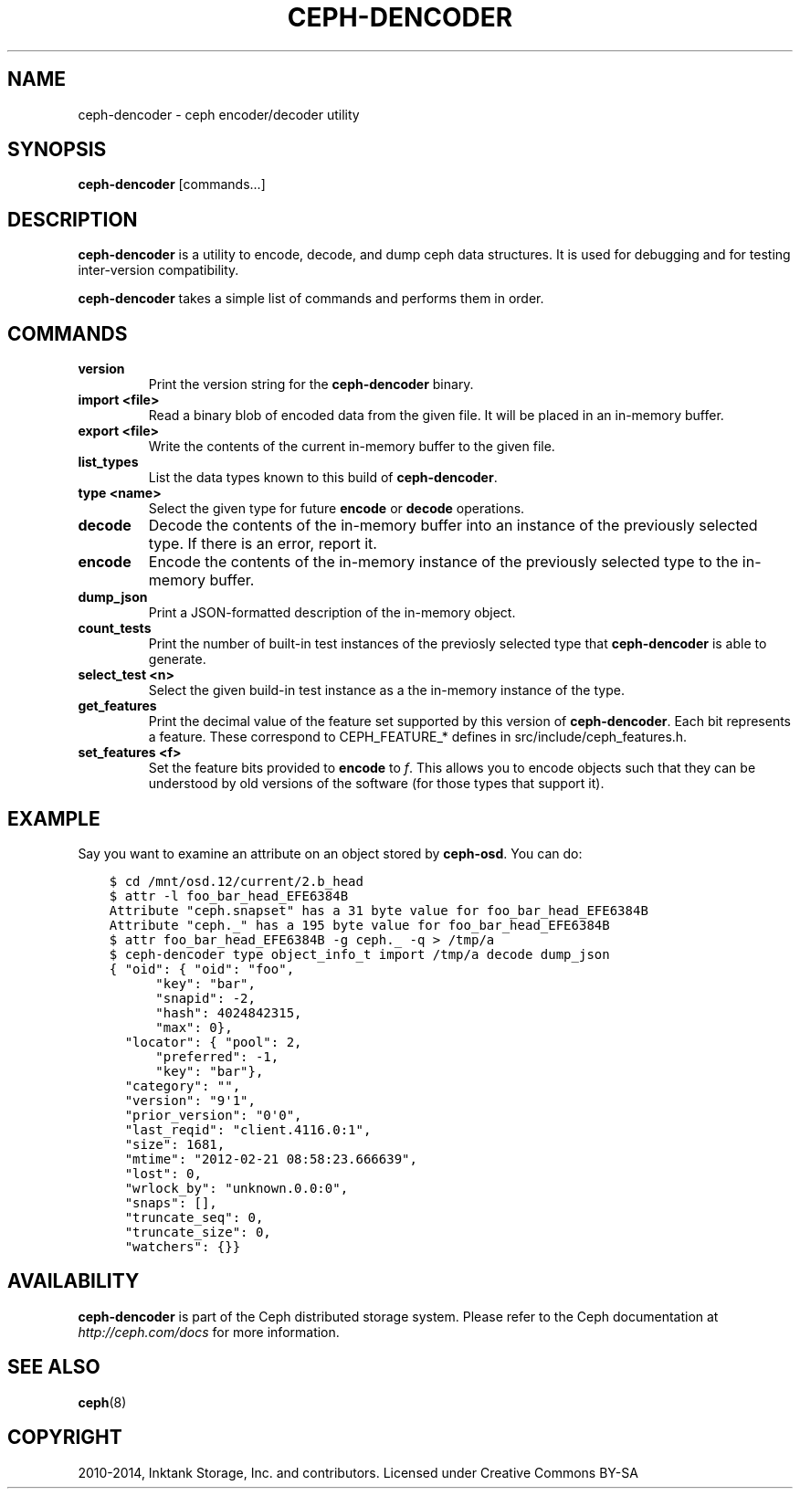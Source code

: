 .\" Man page generated from reStructuredText.
.
.TH "CEPH-DENCODER" "8" "January 12, 2014" "dev" "Ceph"
.SH NAME
ceph-dencoder \- ceph encoder/decoder utility
.
.nr rst2man-indent-level 0
.
.de1 rstReportMargin
\\$1 \\n[an-margin]
level \\n[rst2man-indent-level]
level margin: \\n[rst2man-indent\\n[rst2man-indent-level]]
-
\\n[rst2man-indent0]
\\n[rst2man-indent1]
\\n[rst2man-indent2]
..
.de1 INDENT
.\" .rstReportMargin pre:
. RS \\$1
. nr rst2man-indent\\n[rst2man-indent-level] \\n[an-margin]
. nr rst2man-indent-level +1
.\" .rstReportMargin post:
..
.de UNINDENT
. RE
.\" indent \\n[an-margin]
.\" old: \\n[rst2man-indent\\n[rst2man-indent-level]]
.nr rst2man-indent-level -1
.\" new: \\n[rst2man-indent\\n[rst2man-indent-level]]
.in \\n[rst2man-indent\\n[rst2man-indent-level]]u
..
.
.nr rst2man-indent-level 0
.
.de1 rstReportMargin
\\$1 \\n[an-margin]
level \\n[rst2man-indent-level]
level margin: \\n[rst2man-indent\\n[rst2man-indent-level]]
-
\\n[rst2man-indent0]
\\n[rst2man-indent1]
\\n[rst2man-indent2]
..
.de1 INDENT
.\" .rstReportMargin pre:
. RS \\$1
. nr rst2man-indent\\n[rst2man-indent-level] \\n[an-margin]
. nr rst2man-indent-level +1
.\" .rstReportMargin post:
..
.de UNINDENT
. RE
.\" indent \\n[an-margin]
.\" old: \\n[rst2man-indent\\n[rst2man-indent-level]]
.nr rst2man-indent-level -1
.\" new: \\n[rst2man-indent\\n[rst2man-indent-level]]
.in \\n[rst2man-indent\\n[rst2man-indent-level]]u
..
.SH SYNOPSIS
.nf
\fBceph\-dencoder\fP [commands...]
.fi
.sp
.SH DESCRIPTION
.sp
\fBceph\-dencoder\fP is a utility to encode, decode, and dump ceph data
structures.  It is used for debugging and for testing inter\-version
compatibility.
.sp
\fBceph\-dencoder\fP takes a simple list of commands and performs them
in order.
.SH COMMANDS
.INDENT 0.0
.TP
.B version
Print the version string for the \fBceph\-dencoder\fP binary.
.UNINDENT
.INDENT 0.0
.TP
.B import <file>
Read a binary blob of encoded data from the given file.  It will be
placed in an in\-memory buffer.
.UNINDENT
.INDENT 0.0
.TP
.B export <file>
Write the contents of the current in\-memory buffer to the given
file.
.UNINDENT
.INDENT 0.0
.TP
.B list_types
List the data types known to this build of \fBceph\-dencoder\fP\&.
.UNINDENT
.INDENT 0.0
.TP
.B type <name>
Select the given type for future \fBencode\fP or \fBdecode\fP operations.
.UNINDENT
.INDENT 0.0
.TP
.B decode
Decode the contents of the in\-memory buffer into an instance of the
previously selected type.  If there is an error, report it.
.UNINDENT
.INDENT 0.0
.TP
.B encode
Encode the contents of the in\-memory instance of the previously
selected type to the in\-memory buffer.
.UNINDENT
.INDENT 0.0
.TP
.B dump_json
Print a JSON\-formatted description of the in\-memory object.
.UNINDENT
.INDENT 0.0
.TP
.B count_tests
Print the number of built\-in test instances of the previosly
selected type that \fBceph\-dencoder\fP is able to generate.
.UNINDENT
.INDENT 0.0
.TP
.B select_test <n>
Select the given build\-in test instance as a the in\-memory instance
of the type.
.UNINDENT
.INDENT 0.0
.TP
.B get_features
Print the decimal value of the feature set supported by this version
of \fBceph\-dencoder\fP\&.  Each bit represents a feature.  These correspond to
CEPH_FEATURE_* defines in src/include/ceph_features.h.
.UNINDENT
.INDENT 0.0
.TP
.B set_features <f>
Set the feature bits provided to \fBencode\fP to \fIf\fP\&.  This allows
you to encode objects such that they can be understood by old
versions of the software (for those types that support it).
.UNINDENT
.SH EXAMPLE
.sp
Say you want to examine an attribute on an object stored by \fBceph\-osd\fP\&.  You can do:
.INDENT 0.0
.INDENT 3.5
.sp
.nf
.ft C
$ cd /mnt/osd.12/current/2.b_head
$ attr \-l foo_bar_head_EFE6384B
Attribute "ceph.snapset" has a 31 byte value for foo_bar_head_EFE6384B
Attribute "ceph._" has a 195 byte value for foo_bar_head_EFE6384B
$ attr foo_bar_head_EFE6384B \-g ceph._ \-q > /tmp/a
$ ceph\-dencoder type object_info_t import /tmp/a decode dump_json
{ "oid": { "oid": "foo",
      "key": "bar",
      "snapid": \-2,
      "hash": 4024842315,
      "max": 0},
  "locator": { "pool": 2,
      "preferred": \-1,
      "key": "bar"},
  "category": "",
  "version": "9\(aq1",
  "prior_version": "0\(aq0",
  "last_reqid": "client.4116.0:1",
  "size": 1681,
  "mtime": "2012\-02\-21 08:58:23.666639",
  "lost": 0,
  "wrlock_by": "unknown.0.0:0",
  "snaps": [],
  "truncate_seq": 0,
  "truncate_size": 0,
  "watchers": {}}
.ft P
.fi
.UNINDENT
.UNINDENT
.SH AVAILABILITY
.sp
\fBceph\-dencoder\fP is part of the Ceph distributed storage system. Please
refer to the Ceph documentation at \fI\%http://ceph.com/docs\fP for more
information.
.SH SEE ALSO
.sp
\fBceph\fP(8)
.SH COPYRIGHT
2010-2014, Inktank Storage, Inc. and contributors. Licensed under Creative Commons BY-SA
.\" Generated by docutils manpage writer.
.
